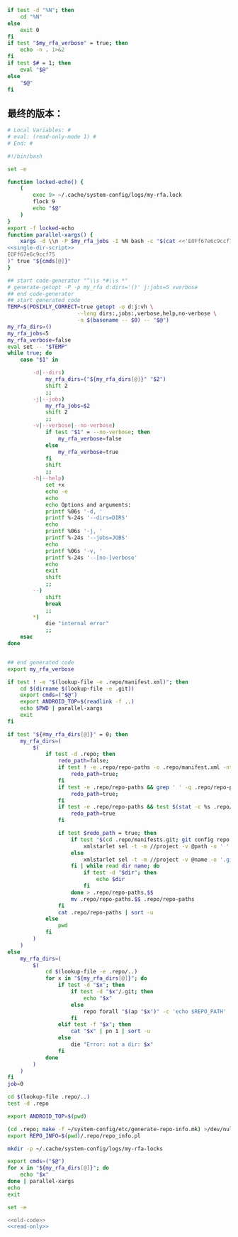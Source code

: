 #+name: single-dir-script
#+BEGIN_SRC sh
  if test -d "%N"; then
      cd "%N"
  else
      exit 0
  fi
  if test "$my_rfa_verbose" = true; then
      echo -n . 1>&2
  fi
  if test $# = 1; then
      eval "$@"
  else
      "$@"
  fi

#+END_SRC
** 最终的版本：

#+name: read-only
#+BEGIN_SRC sh
# Local Variables: #
# eval: (read-only-mode 1) #
# End: #
#+END_SRC

#+name: old-code
#+BEGIN_SRC sh
    #!/bin/bash

    set -e

    function locked-echo() {
        (
            exec 9> ~/.cache/system-config/logs/my-rfa.lock
            flock 9
            echo "$@"
        )
    }
    export -f locked-echo
    function parallel-xargs() {
        xargs -d \\n -P $my_rfa_jobs -I %N bash -c "$(cat <<'EOFf67e6c9ccf75'
    <<single-dir-script>>
    EOFf67e6c9ccf75
    )" true "${cmds[@]}"
    }

    ## start code-generator "^\\s *#\\s *"
    # generate-getopt -P -p my_rfa d:dirs='()' j:jobs=5 vverbose
    ## end code-generator
    ## start generated code
    TEMP=$(POSIXLY_CORRECT=true getopt -o d:j:vh \
                          --long dirs:,jobs:,verbose,help,no-verbose \
                          -n $(basename -- $0) -- "$@")
    my_rfa_dirs=()
    my_rfa_jobs=5
    my_rfa_verbose=false
    eval set -- "$TEMP"
    while true; do
        case "$1" in

            -d|--dirs)
                my_rfa_dirs=("${my_rfa_dirs[@]}" "$2")
                shift 2
                ;;
            -j|--jobs)
                my_rfa_jobs=$2
                shift 2
                ;;
            -v|--verbose|--no-verbose)
                if test "$1" = --no-verbose; then
                    my_rfa_verbose=false
                else
                    my_rfa_verbose=true
                fi
                shift
                ;;
            -h|--help)
                set +x
                echo -e
                echo
                echo Options and arguments:
                printf %06s '-d, '
                printf %-24s '--dirs=DIRS'
                echo
                printf %06s '-j, '
                printf %-24s '--jobs=JOBS'
                echo
                printf %06s '-v, '
                printf %-24s '--[no-]verbose'
                echo
                exit
                shift
                ;;
            --)
                shift
                break
                ;;
            ,*)
                die "internal error"
                ;;
        esac
    done


    ## end generated code
    export my_rfa_verbose

    if test ! -e "$(lookup-file -e .repo/manifest.xml)"; then
        cd $(dirname $(lookup-file -e .git))
        export cmds=("$@")
        export ANDROID_TOP=$(readlink -f ..)
        echo $PWD | parallel-xargs
        exit
    fi

    if test "${#my_rfa_dirs[@]}" = 0; then
        my_rfa_dirs=(
            $(
                if test -d .repo; then
                    redo_path=false;
                    if test ! -e .repo/repo-paths -o .repo/manifest.xml -nt .repo/repo-paths; then
                        redo_path=true;
                    fi
                    if test -e .repo/repo-paths && grep ' ' -q .repo/repo-paths; then
                        redo_path=true;
                    fi
                    if test -e .repo/repo-paths && test $(stat -c %s .repo/repo-paths) = 0; then
                        redo_path=true
                    fi

                    if test $redo_path = true; then
                        if test "$(cd .repo/manifests.git; git config repo.mirror)" != true; then
                            xmlstarlet sel -t -m //project -v @path -o ' ' -v @name -n .repo/manifest.xml
                        else
                            xmlstarlet sel -t -m //project -v @name -o '.git' -o ' ' -v @name -o '.git' -n .repo/manifest.xml
                        fi | while read dir name; do
                            if test -d "$dir"; then
                                echo $dir
                            fi
                        done > .repo/repo-paths.$$
                        mv .repo/repo-paths.$$ .repo/repo-paths
                    fi
                    cat .repo/repo-paths | sort -u
                else
                    pwd
                fi
            )
        )
    else
        my_rfa_dirs=(
            $(
                cd $(lookup-file -e .repo/..)
                for x in "${my_rfa_dirs[@]}"; do
                    if test -d "$x"; then
                        if test -d "$x"/.git; then
                            echo "$x"
                        else
                            repo forall "$(ap "$x")" -c 'echo $REPO_PATH'
                        fi
                    elif test -f "$x"; then
                        cat "$x" | pn 1 | sort -u
                    else
                        die "Error: not a dir: $x"
                    fi
                done
            )
        )
    fi
    job=0

    cd $(lookup-file .repo/..)
    test -d .repo

    export ANDROID_TOP=$(pwd)

    (cd .repo; make -f ~/system-config/etc/generate-repo-info.mk) >/dev/null 2>&1
    export REPO_INFO=$(pwd)/.repo/repo_info.pl

    mkdir -p ~/.cache/system-config/logs/my-rfa-locks

    export cmds=("$@")
    for x in "${my_rfa_dirs[@]}"; do
        echo "$x"
    done | parallel-xargs
    echo
    exit
#+END_SRC

#+name: the-ultimate-script
#+BEGIN_SRC sh :tangle ~/system-config/bin/my-rfa :comments link :shebang "#!/bin/bash" :noweb yes
set -e

<<old-code>>
<<read-only>>
#+END_SRC

#+results: the-ultimate-script

